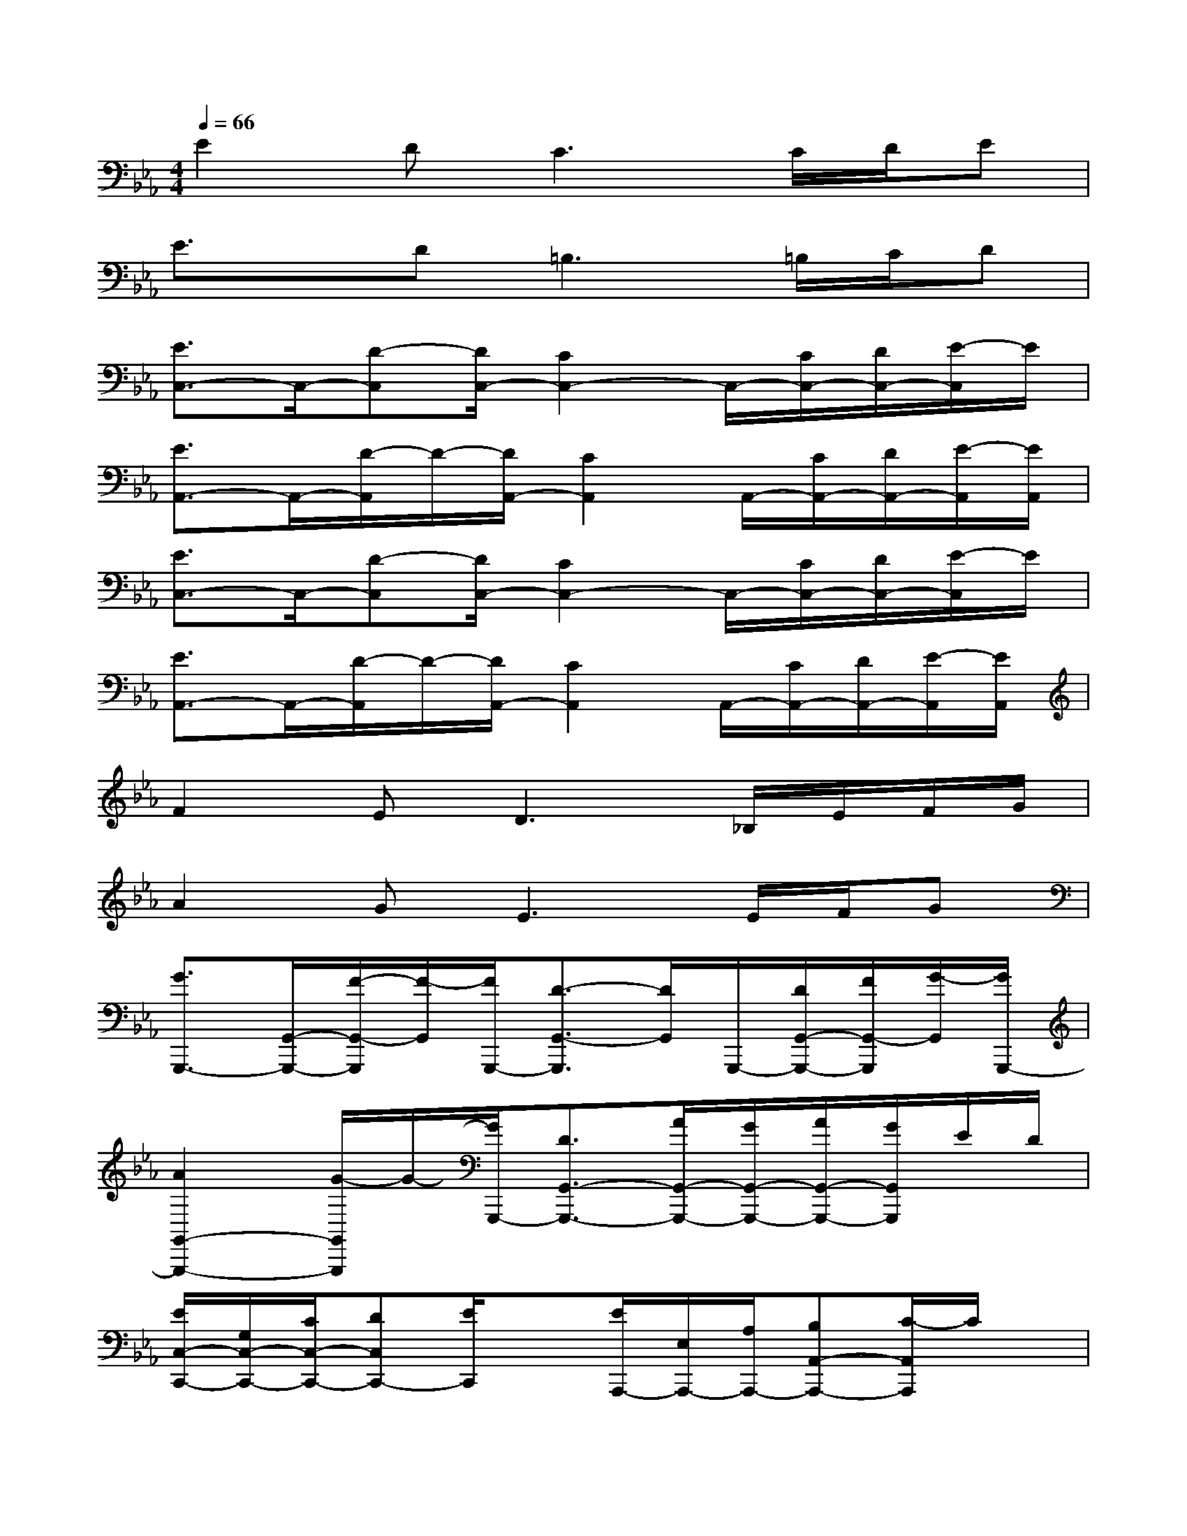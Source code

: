 X:1
T:
M:4/4
L:1/8
Q:1/4=66
K:Eb%3flats
V:1
E2D2<C2C/2D/2E|
E3/2x/2D2<=B,2=B,/2C/2D|
[E3/2C,3/2-]C,/2-[D-C,][D/2C,/2-][C2C,2-]C,/2-[C/2C,/2-][D/2C,/2-][E/2-C,/2]E/2|
[E3/2A,,3/2-]A,,/2-[D/2-A,,/2]D/2-[D/2A,,/2-][C2A,,2]A,,/2-[C/2A,,/2-][D/2A,,/2-][E/2-A,,/2][E/2A,,/2]|
[E3/2C,3/2-]C,/2-[D-C,][D/2C,/2-][C2C,2-]C,/2-[C/2C,/2-][D/2C,/2-][E/2-C,/2]E/2|
[E3/2A,,3/2-]A,,/2-[D/2-A,,/2]D/2-[D/2A,,/2-][C2A,,2]A,,/2-[C/2A,,/2-][D/2A,,/2-][E/2-A,,/2][E/2A,,/2]|
F2E2<D2_B,/2E/2F/2G/2|
A2G2<E2E/2F/2G|
[G3/2G,,,3/2-][G,,/2-G,,,/2-][F/2-G,,/2-G,,,/2][F/2-G,,/2][F/2G,,,/2-][D3/2-G,,3/2-G,,,3/2][D/2G,,/2]G,,,/2-[D/2G,,/2-G,,,/2-][F/2G,,/2-G,,,/2][G/2-G,,/2][G/2G,,,/2-]|
[A2G,,2-G,,,2-][G/2-G,,/2G,,,/2]G/2-[G/2G,,,/2-][D3/2G,,3/2-G,,,3/2-][A/2G,,/2-G,,,/2-][G/2G,,/2-G,,,/2-][A/2G,,/2-G,,,/2-][G/2G,,/2G,,,/2]E/2D/2|
[E/2C,/2-C,,/2-][G,/2C,/2-C,,/2-][C/2C,/2-C,,/2-][DC,C,,-][E/2C,,/2]x[E/2A,,,/2-][E,/2A,,,/2-][A,/2A,,,/2-][B,A,,-A,,,-][C/2-A,,/2A,,,/2]C/2x/2|
[D/2B,,/2-B,,,/2-][F,/2-B,,/2-B,,,/2-][B,/2F,/2B,,/2-B,,,/2-][CB,,B,,,-][D/2B,,,/2]x[D-=B,G,-G,,-G,,,-][D/2G,/2-G,,/2-G,,,/2-][=B,-G,-G,,-G,,,-][D-=B,-G,G,,-G,,,][D/2=B,/2G,,/2]|
[E/2C,/2-C,,/2-][G,/2-C,/2-C,,/2-][C/2G,/2-C,/2-C,,/2-][D/2G,/2-C,/2-C,,/2-][G,/2-C,/2-C,,/2-][E/2-G,/2-C,/2C,,/2][E/2G,/2]x/2[C/2-F,,/2-F,,,/2-][C/2F,/2-F,,/2-F,,,/2-][A,/2F,/2-F,,/2-F,,,/2-][_B,F,-F,,-F,,,-][C3/2F,3/2F,,3/2F,,,3/2]|
[C/2D,/2-D,,/2-][A,/2-D,/2-D,,/2-][C/2A,/2-D,/2-D,,/2-][EA,-D,-D,,-][C/2-A,/2-D,/2D,,/2][C/2A,/2-]A,/2[D/2-G,,/2-G,,,/2-][D/2D,/2-G,,/2-G,,,/2-][G,/2-D,/2-G,,/2-G,,,/2-][=B,-G,-D,-G,,-G,,,-][D/2-=B,/2G,/2-D,/2-G,,/2-G,,,/2-][DG,D,G,,G,,,]|
[E/2C,/2-C,,/2-][G,/2C,/2-C,,/2-][C/2C,/2-C,,/2-][DC,C,,-][E/2C,,/2]x[E/2A,,,/2-][E,/2A,,,/2-][A,/2A,,,/2-][_B,A,,-A,,,-][C/2-A,,/2A,,,/2]C/2x/2|
[D/2B,,/2-B,,,/2-][F,/2-B,,/2-B,,,/2-][B,/2F,/2B,,/2-B,,,/2-][CB,,B,,,-][D/2B,,,/2]x[D-=B,G,-G,,-G,,,-][D/2G,/2-G,,/2-G,,,/2-][=B,-G,-G,,-G,,,-][D-=B,-G,G,,-G,,,][D/2=B,/2G,,/2]